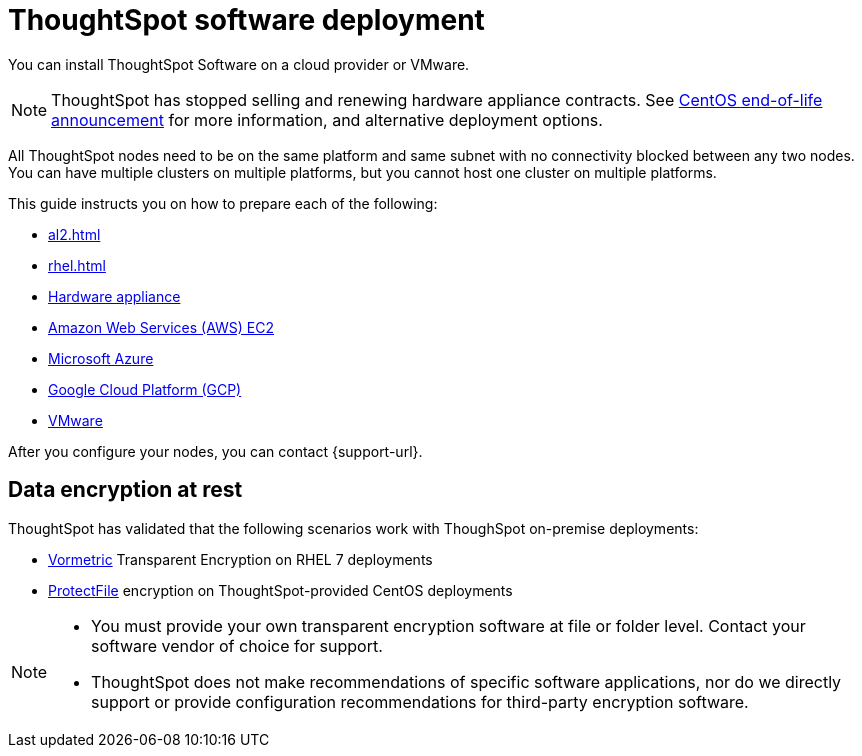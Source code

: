 = ThoughtSpot software deployment
:last_updated: 9/22/2021
:linkattrs:
:experimental:
:description: You can install ThoughtSpot Software on a cloud provider, VMware, or on a hardware appliance.

You can install ThoughtSpot Software on a cloud provider or VMware.

NOTE: ThoughtSpot has stopped selling and renewing hardware appliance contracts. See xref:end-of-service-centos.adoc#hardware-impact[CentOS end-of-life announcement] for more information, and alternative deployment options.

All ThoughtSpot nodes need to be on the same platform and same subnet with no connectivity blocked between any two nodes.
You can have multiple clusters on multiple platforms, but you cannot host one cluster on multiple platforms.

This guide instructs you on how to prepare each of the following:

* xref:al2.adoc[]
* xref:rhel.adoc[]
* xref:hardware-appliance.adoc[Hardware appliance]
* xref:aws-configuration-options.adoc[Amazon Web Services (AWS) EC2]
* xref:azure-configuration-options.adoc[Microsoft Azure]
* xref:gcp-configuration-options.adoc[Google Cloud Platform (GCP)]
* xref:vmware.adoc[VMware]

After you configure your nodes, you can contact {support-url}.

[#encryption]
== Data encryption at rest

ThoughtSpot has validated that the following scenarios work with ThoughSpot on-premise deployments:

* https://cpl.thalesgroup.com/encryption/vormetric-data-security-platform[Vormetric^] Transparent Encryption on RHEL 7 deployments
* https://cpl.thalesgroup.com/resources/encryption/protectfile-file-encryption-product-brief[ProtectFile^] encryption on ThoughtSpot-provided CentOS deployments

[NOTE]
====
* You must provide your own transparent encryption software at file or folder level. Contact your software vendor of choice for support.
* ThoughtSpot does not make recommendations of specific software applications, nor do we directly support or provide configuration recommendations for third-party encryption software.
====

